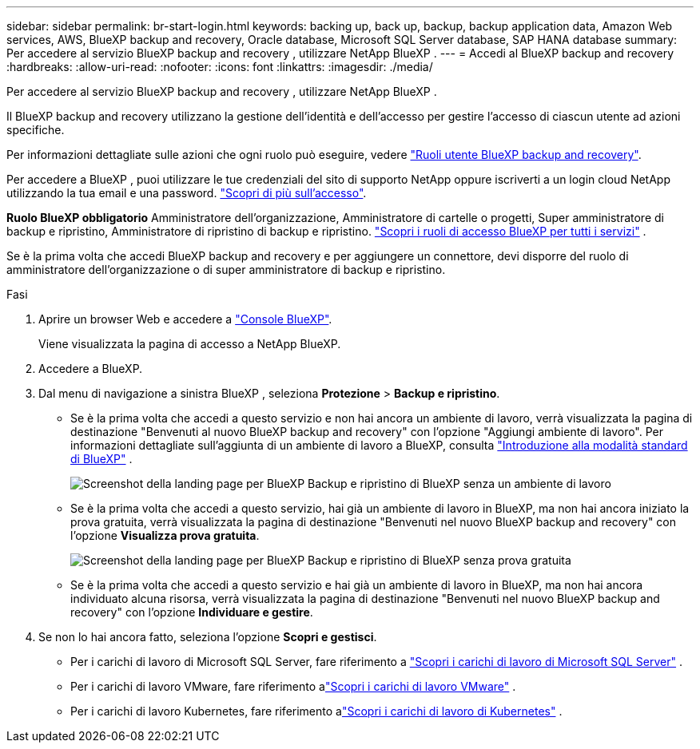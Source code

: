 ---
sidebar: sidebar 
permalink: br-start-login.html 
keywords: backing up, back up, backup, backup application data, Amazon Web services, AWS, BlueXP backup and recovery, Oracle database, Microsoft SQL Server database, SAP HANA database 
summary: Per accedere al servizio BlueXP backup and recovery , utilizzare NetApp BlueXP . 
---
= Accedi al BlueXP backup and recovery
:hardbreaks:
:allow-uri-read: 
:nofooter: 
:icons: font
:linkattrs: 
:imagesdir: ./media/


[role="lead"]
Per accedere al servizio BlueXP backup and recovery , utilizzare NetApp BlueXP .

Il BlueXP backup and recovery utilizzano la gestione dell'identità e dell'accesso per gestire l'accesso di ciascun utente ad azioni specifiche.

Per informazioni dettagliate sulle azioni che ogni ruolo può eseguire, vedere link:reference-roles.html["Ruoli utente BlueXP backup and recovery"].

Per accedere a BlueXP , puoi utilizzare le tue credenziali del sito di supporto NetApp oppure iscriverti a un login cloud NetApp utilizzando la tua email e una password. https://docs.netapp.com/us-en/bluexp-setup-admin/task-logging-in.html["Scopri di più sull'accesso"^].

*Ruolo BlueXP obbligatorio* Amministratore dell'organizzazione, Amministratore di cartelle o progetti, Super amministratore di backup e ripristino, Amministratore di ripristino di backup e ripristino.  https://docs.netapp.com/us-en/bluexp-setup-admin/reference-iam-predefined-roles.html["Scopri i ruoli di accesso BlueXP per tutti i servizi"^] .

Se è la prima volta che accedi BlueXP backup and recovery e per aggiungere un connettore, devi disporre del ruolo di amministratore dell'organizzazione o di super amministratore di backup e ripristino.

.Fasi
. Aprire un browser Web e accedere a https://console.bluexp.netapp.com/["Console BlueXP"^].
+
Viene visualizzata la pagina di accesso a NetApp BlueXP.

. Accedere a BlueXP.
. Dal menu di navigazione a sinistra BlueXP , seleziona *Protezione* > *Backup e ripristino*.
+
** Se è la prima volta che accedi a questo servizio e non hai ancora un ambiente di lavoro, verrà visualizzata la pagina di destinazione "Benvenuti al nuovo BlueXP backup and recovery" con l'opzione "Aggiungi ambiente di lavoro". Per informazioni dettagliate sull'aggiunta di un ambiente di lavoro a BlueXP, consulta  https://docs.netapp.com/us-en/bluexp-setup-admin/task-quick-start-standard-mode.html["Introduzione alla modalità standard di BlueXP"^] .
+
image:screen-br-landing-no-we.png["Screenshot della landing page per BlueXP Backup e ripristino di BlueXP senza un ambiente di lavoro"]

** Se è la prima volta che accedi a questo servizio, hai già un ambiente di lavoro in BlueXP, ma non hai ancora iniziato la prova gratuita, verrà visualizzata la pagina di destinazione "Benvenuti nel nuovo BlueXP backup and recovery" con l'opzione *Visualizza prova gratuita*.
+
image:screen-br-landing-unified-trial.png["Screenshot della landing page per BlueXP Backup e ripristino di BlueXP senza prova gratuita"]

** Se è la prima volta che accedi a questo servizio e hai già un ambiente di lavoro in BlueXP, ma non hai ancora individuato alcuna risorsa, verrà visualizzata la pagina di destinazione "Benvenuti nel nuovo BlueXP backup and recovery" con l'opzione *Individuare e gestire*.


. Se non lo hai ancora fatto, seleziona l'opzione *Scopri e gestisci*.
+
** Per i carichi di lavoro di Microsoft SQL Server, fare riferimento a link:br-start-discover.html["Scopri i carichi di lavoro di Microsoft SQL Server"] .
** Per i carichi di lavoro VMware, fare riferimento alink:br-use-vmware-discovery.html["Scopri i carichi di lavoro VMware"] .
** Per i carichi di lavoro Kubernetes, fare riferimento alink:br-start-discover-kubernetes.html["Scopri i carichi di lavoro di Kubernetes"] .



